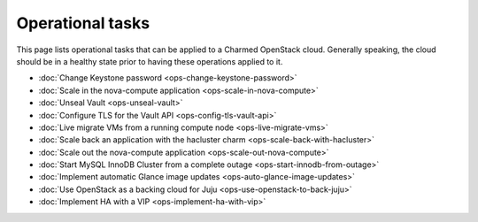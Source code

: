 =================
Operational tasks
=================

This page lists operational tasks that can be applied to a Charmed OpenStack
cloud. Generally speaking, the cloud should be in a healthy state prior to
having these operations applied to it.

* :doc:`Change Keystone password <ops-change-keystone-password>`
* :doc:`Scale in the nova-compute application <ops-scale-in-nova-compute>`
* :doc:`Unseal Vault <ops-unseal-vault>`
* :doc:`Configure TLS for the Vault API <ops-config-tls-vault-api>`
* :doc:`Live migrate VMs from a running compute node <ops-live-migrate-vms>`
* :doc:`Scale back an application with the hacluster charm <ops-scale-back-with-hacluster>`
* :doc:`Scale out the nova-compute application <ops-scale-out-nova-compute>`
* :doc:`Start MySQL InnoDB Cluster from a complete outage <ops-start-innodb-from-outage>`
* :doc:`Implement automatic Glance image updates <ops-auto-glance-image-updates>`
* :doc:`Use OpenStack as a backing cloud for Juju <ops-use-openstack-to-back-juju>`
* :doc:`Implement HA with a VIP <ops-implement-ha-with-vip>`
